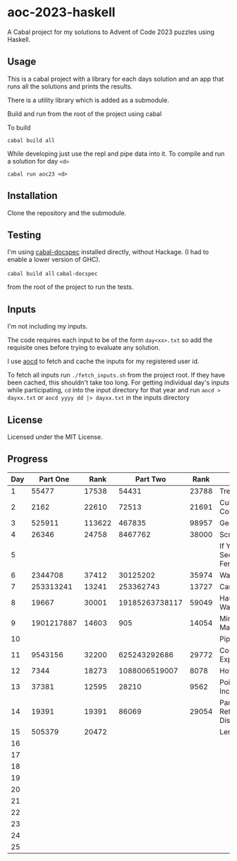* aoc-2023-haskell
A Cabal project for my solutions to Advent of Code 2023 puzzles using Haskell.

** Usage
This is a cabal project with a library for each days solution and an app that runs all the solutions and prints the results.

There is a utility library which is added as a submodule.

Build and run from the root of the project using cabal
 
 To build 
 
 =cabal build all=

 While developing just use the repl and pipe data into it. To compile and run a solution for day =<d>=

 =cabal run aoc23 <d>=

** Installation
Clone the repository and the submodule.

** Testing
I'm using [[https://github.com/phadej/cabal-extras/tree/master][cabal-docspec]] installed directly, without Hackage. (I had to enable a lower version of GHC).

=cabal build all=
=cabal-docspec=

from the root of the project to run the tests.
  
** Inputs
I'm not including my inputs.

The code requires each input to be of the form =day<xx>.txt= so add the requisite ones before trying to evaluate any solution.

I use [[https://github.com/wimglenn/advent-of-code-data][aocd]] to fetch and cache the inputs for my registered user id.

To fetch all inputs run =./fetch_inputs.sh= from the project root. If they have been cached, this shouldn't take too long.
For getting individual day's inputs while participating, =cd= into the input directory for that year and run =aocd > dayxx.txt= or =aocd yyyy dd |> dayxx.txt= in the inputs directory

** License
Licensed under the MIT License.

** Progress

 | Day |   Part One |   Rank |       Part Two |  Rank | Title                           |
 |-----+------------+--------+----------------+-------+---------------------------------|
 |   1 |      55477 |  17538 |          54431 | 23788 | Trebuchet?!                     |
 |   2 |       2162 |  22610 |          72513 | 21691 | Cube Conundrum                  |
 |   3 |     525911 | 113622 |         467835 | 98957 | Gear Ratios                     |
 |   4 |      26346 |  24758 |        8467762 | 38000 | Scratchcards                    |
 |   5 |            |        |                |       | If You Give A Seed A Fertilizer |
 |   6 |    2344708 |  37412 |       30125202 | 35974 | Wait For It                     |
 |   7 |  253313241 |  13241 |      253362743 | 13727 | Camel Cards                     |
 |   8 |      19667 |  30001 | 19185263738117 | 59049 | Haunted Wasteland               |
 |   9 | 1901217887 |  14603 |            905 | 14054 | Mirage Maintenance              |
 |  10 |            |        |                |       | Pipe Maze                       |
 |  11 |    9543156 |  32200 |   625243292686 | 29772 | Cosmic Expansion                |
 |  12 |       7344 |  18273 |  1088006519007 |  8078 | Hot Springs                     |
 |  13 |      37381 |  12595 |          28210 |  9562 | Point of Incidence              |
 |  14 |      19391 |  19391 |          86069 | 29054 | Parabolic Reflector Dish        |
 |  15 |     505379 |  20472 |                |       | Lens Library                    |
 |  16 |            |        |                |       |                                 |
 |  17 |            |        |                |       |                                 |
 |  18 |            |        |                |       |                                 |
 |  19 |            |        |                |       |                                 |
 |  20 |            |        |                |       |                                 |
 |  21 |            |        |                |       |                                 |
 |  22 |            |        |                |       |                                 |
 |  23 |            |        |                |       |                                 |
 |  24 |            |        |                |       |                                 |
 |  25 |            |        |                |       |                                 |
  

  
